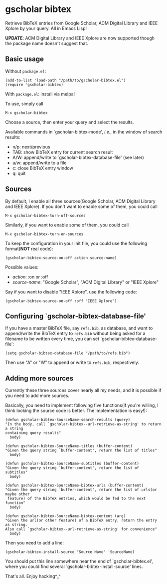 * gscholar bibtex
  [[http://melpa.org/#/gscholar-bibtex][file:http://melpa.org/packages/gscholar-bibtex-badge.svg]]

  Retrieve BibTeX entries from Google Scholar, ACM Digital Library and IEEE
  Xplore by your query. All in Emacs Lisp!

  *UPDATE*: ACM Digital Library and IEEE Xplore are now supported though the
   package name doesn't suggest that.
** Basic usage
   Without =package.el=:
  : (add-to-list 'load-path "/path/to/gscholar-bibtex.el")
  : (require 'gscholar-bibtex)

   With =package.el=: install via melpa!

   To use, simply call
  : M-x gscholar-bibtex

  Choose a source, then enter your query and select the results.

  Available commands in `gscholar-bibtex-mode', /i.e./, in the window of search
  results:
  - n/p: next/previous
  - TAB: show BibTeX entry for current search result
  - A/W: append/write to `gscholar-bibtex-database-file' (see later)
  - a/w: append/write to a file
  - c: close BibTeX entry window
  - q: quit

** Sources
  By default, I enable all three sources(Google Scholar, ACM Digital Library and
  IEEE Xplore). If you don't want to enable some of them, you could call
  : M-x gscholar-bibtex-turn-off-sources

  Similarly, if you want to enable some of them, you could call
  : M-x gscholar-bibtex-turn-on-sources

  To keep the configuration in your init file, you could use the following
  format(*NOT* real code):
  : (gscholar-bibtex-source-on-off action source-name) 

  Possible values:
  - /action/: :on or :off
  - /source-name/: "Google Scholar", "ACM Digital Library" or "IEEE Xplore"
  
  Say if you want to disable "IEEE Xplore", use the following code:
  : (gscholar-bibtex-source-on-off :off "IEEE Xplore")

** Configuring `gscholar-bibtex-database-file'
   If you have a master BibTeX file, say =refs.bib=, as database, and want to
   append/write the BibTeX entry to =refs.bib= without being asked for a
   filename to be written every time, you can set
   `gscholar-bibtex-database-file':
   : (setq gscholar-bibtex-database-file "/path/to/refs.bib")

   Then use "A" or "W" to append or write to =refs.bib=, respectively.
  
** Adding more sources
   Currently these three sources cover nearly all my needs, and it is possible
   if you need to add more sources.

   Basically, you need to implement following five functions(if you're willing,
   I think looking the source code is better. The implementation is easy!):
#+BEGIN_SRC elisp
(defun gscholar-bibtex-SourceName-search-results (query)
"In the body, call `gscholar-bibtex--url-retrieve-as-string' to return a string
containing query results"
  body)

(defun gscholar-bibtex-SourceName-titles (buffer-content)
"Given the query string `buffer-content', return the list of titles"
  body)

(defun gscholar-bibtex-SourceName-subtitles (buffer-content)
"Given the query string `buffer-content', return the list of subtitles"
  body)

(defun gscholar-bibtex-SourceName-bibtex-urls (buffer-content)
"Given the query string `buffer-content', return the list of urls(or maybe other
 feature) of the BibTeX entries, which would be fed to the next function"
  body)

(defun gscholar-bibtex-SourceName-bibtex-content (arg)
"Given the url(or other feature) of a BibTeX entry, return the entry as string.
Also call `gscholar-bibtex--url-retrieve-as-string' for convenience"
  body)
#+END_SRC
   
   Then you need to add a line:
   : (gscholar-bibtex-install-source "Source Name" 'SourceName)
   
   You should put this line somewhere near the end of `gscholar-bibtex.el',
   where you could find several `gscholar-bibtex-install-source' lines.

   That's all. Enjoy hacking^_^
